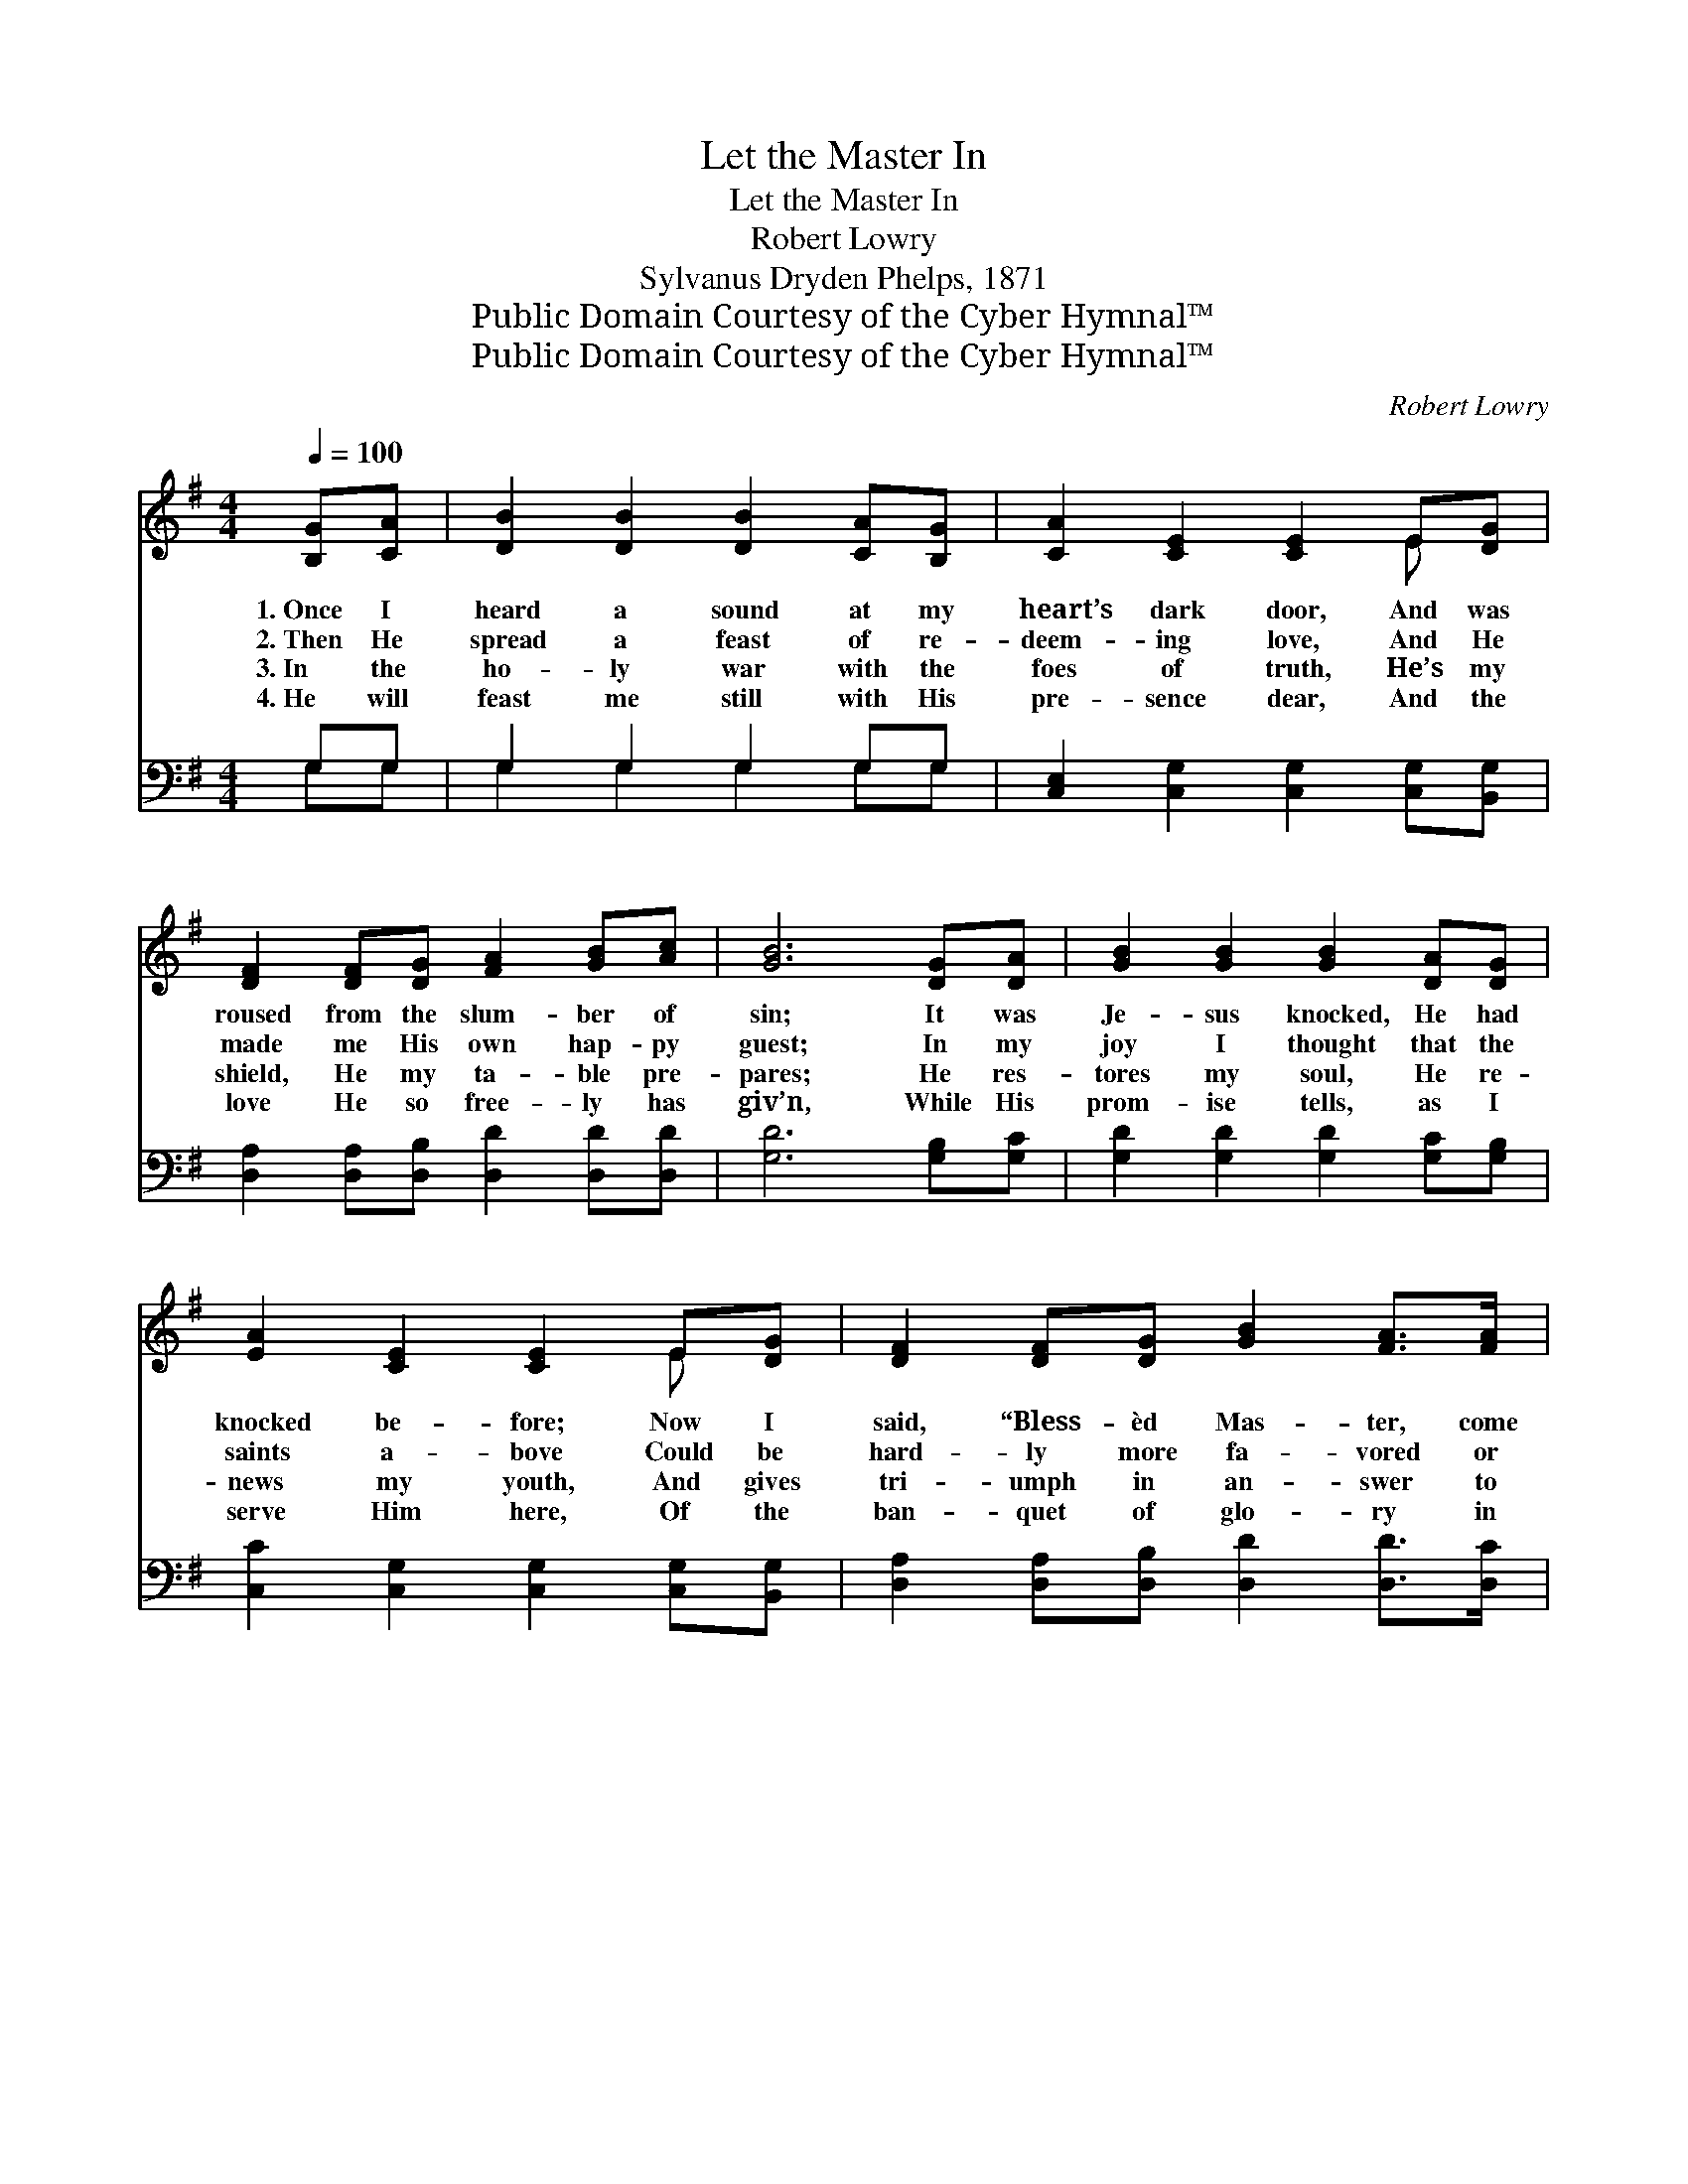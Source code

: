 X:1
T:Let the Master In
T:Let the Master In
T:Robert Lowry
T:Sylvanus Dryden Phelps, 1871
T:Public Domain Courtesy of the Cyber Hymnal™
T:Public Domain Courtesy of the Cyber Hymnal™
C:Robert Lowry
Z:Public Domain
Z:Courtesy of the Cyber Hymnal™
%%score ( 1 2 ) ( 3 4 )
L:1/8
Q:1/4=100
M:4/4
K:G
V:1 treble 
V:2 treble 
V:3 bass 
V:4 bass 
V:1
 [B,G][CA] | [DB]2 [DB]2 [DB]2 [CA][B,G] | [CA]2 [CE]2 [CE]2 E[DG] | %3
w: 1.~Once I|heard a sound at my|heart’s dark door, And was|
w: 2.~Then He|spread a feast of re-|deem- ing love, And He|
w: 3.~In the|ho- ly war with the|foes of truth, He’s my|
w: 4.~He will|feast me still with His|pre- sence dear, And the|
 [DF]2 [DF][DG] [FA]2 [GB][Ac] | [GB]6 [DG][DA] | [GB]2 [GB]2 [GB]2 [DA][DG] | %6
w: roused from the slum- ber of|sin; It was|Je- sus knocked, He had|
w: made me His own hap- py|guest; In my|joy I thought that the|
w: shield, He my ta- ble pre-|pares; He res-|tores my soul, He re-|
w: love He so free- ly has|giv’n, While His|prom- ise tells, as I|
 [EA]2 [CE]2 [CE]2 E[DG] | [DF]2 [DF][DG] [GB]2 [FA]>[FA] | G6 ||"^Refrain" (Bc) | [Gd]4 [Gd]4 | %11
w: knocked be- fore; Now I|said, “Bless- èd Mas- ter, come|in.”|||
w: saints a- bove Could be|hard- ly more fa- vored or|blest.|Then *|o- pen,|
w: news my youth, And gives|tri- umph in an- swer to|prayers.|||
w: serve Him here, Of the|ban- quet of glo- ry in|Heav’n.|||
 c4 c4 | [DB]2 [DB]2 [DB][Dc][Dd][DB] | (A4 d2) [Dd][Dc] | [DB]2 [DB]>[DB] [GB]2 [DA][DG] | %15
w: ||||
w: o- pen,|o- pen, let the Mas- ter|in; * For the|heart will be bright with a|
w: ||||
w: ||||
 [EA]2 [CE]2 [CE]2 E[DG] | [DF]2 (FG) [FA]2 [FA]2 | G6 |] %18
w: |||
w: heav’n- ly light When you|let the * Mas- ter|in.|
w: |||
w: |||
V:2
 x2 | x8 | x6 E x | x8 | x8 | x8 | x6 E x | x8 | G6 || D2 | x8 | (F2 F2) (FGAF) | x8 | D6 x2 | x8 | %15
 x6 E x | x2 D2 x4 | G6 |] %18
V:3
 G,G, | G,2 G,2 G,2 G,G, | [C,E,]2 [C,G,]2 [C,G,]2 [C,G,][B,,G,] | %3
w: ~ ~|~ ~ ~ ~ ~|~ ~ ~ ~ ~|
 [D,A,]2 [D,A,][D,B,] [D,D]2 [D,D][D,D] | [G,D]6 [G,B,][G,C] | [G,D]2 [G,D]2 [G,D]2 [G,C][G,B,] | %6
w: ~ ~ ~ ~ ~ ~|~ ~ ~|~ ~ ~ ~ ~|
 [C,C]2 [C,G,]2 [C,G,]2 [C,G,][B,,G,] | [D,A,]2 [D,A,][D,B,] [D,D]2 [D,D]>[D,C] | [G,,B,]6 || %9
w: ~ ~ ~ ~ ~|~ ~ ~ ~ ~ ~|~|
 (G,A,) | [G,B,]2 [G,B,]2 ([G,B,][A,C]) ([B,D][G,B,]) | A,4 A,4 | G,2 G,2 G,[G,A,][G,B,]G, | %13
w: Then *|o- pen to * Him, *|o- pen|to Him, O- pen; let the|
 [D,F,]2 [D,F,][D,F,] ([D,F,][C,A,])[B,,G,][A,,F,] | [G,,G,]2 G,>[G,B,] [G,D]2 [G,C][G,B,] | %15
w: Mas- ter in, let * Him in;||
 [C,C]2 [C,G,]2 [C,G,]2 [C,G,][B,,G,] | [D,A,]2 (A,B,) [D,D]2 [D,C]2 | [G,,B,]6 |] %18
w: |||
V:4
 G,G, | G,2 G,2 G,2 G,G, | x8 | x8 | x8 | x8 | x8 | x8 | x6 || G,2 | x8 | D,2 D,2 (D,E,) (F,D,) | %12
 G,2 G,2 G, x G, x | x8 | x2 G,3/2 x9/2 | x8 | x2 D,2 x4 | x6 |] %18

